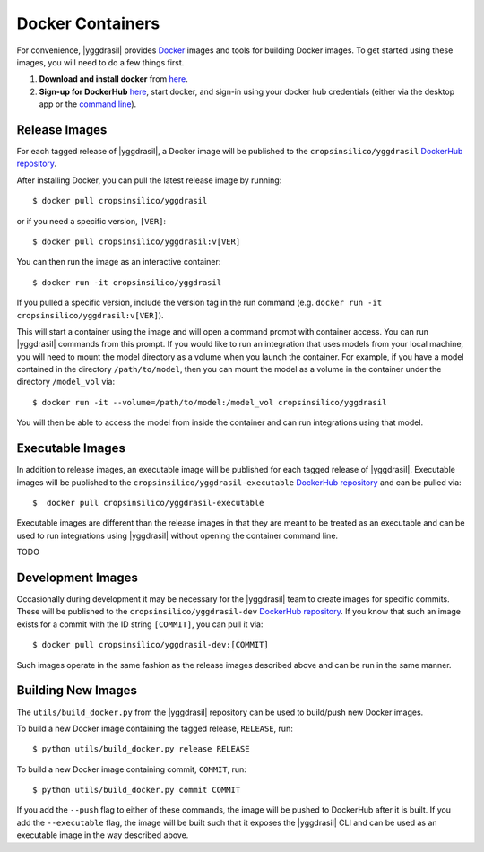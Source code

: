 .. _docker_rst:


Docker Containers
=================

For convenience, |yggdrasil| provides `Docker <https://www.docker.com/>`_ images and tools for building Docker images. To get started using these images, you will need to do a few things first.

#. **Download and install docker** from `here <https://docs.docker.com/get-docker/>`_.
#. **Sign-up for DockerHub** `here <https://hub.docker.com/>`_, start docker, and sign-in using your docker hub credentials (either via the desktop app or the `command line <https://docs.docker.com/engine/reference/commandline/login/>`_).

Release Images
--------------

For each tagged release of |yggdrasil|, a Docker image will be published to the ``cropsinsilico/yggdrasil`` `DockerHub repository <https://hub.docker.com/repository/docker/cropsinsilico/yggdrasil>`_.

After installing Docker, you can pull the latest release image by running::

  $ docker pull cropsinsilico/yggdrasil

or if you need a specific version, ``[VER]``::

  $ docker pull cropsinsilico/yggdrasil:v[VER]

You can then run the image as an interactive container::

  $ docker run -it cropsinsilico/yggdrasil

If you pulled a specific version, include the version tag in the run command (e.g. ``docker run -it cropsinsilico/yggdrasil:v[VER]``).

This will start a container using the image and will open a command prompt with container access. You can run |yggdrasil| commands from this prompt. If you would like to run an integration that uses models from your local machine, you will need to mount the model directory as a volume when you launch the container. For example, if you have a model contained in the directory ``/path/to/model``, then you can mount the model as a volume in the container under the directory ``/model_vol`` via::

  $ docker run -it --volume=/path/to/model:/model_vol cropsinsilico/yggdrasil

You will then be able to access the model from inside the container and can run integrations using that model.
  

Executable Images
-----------------

In addition to release images, an executable image will be published for each tagged release of |yggdrasil|. Executable images will be published to the ``cropsinsilico/yggdrasil-executable`` `DockerHub repository <https://hub.docker.com/repository/docker/cropsinsilico/yggdrasil-executable>`_ and can be pulled via::

  $  docker pull cropsinsilico/yggdrasil-executable

Executable images are different than the release images in that they are meant to be treated as an executable and can be used to run integrations using |yggdrasil| without opening the container command line.

TODO


Development Images
------------------

Occasionally during development it may be necessary for the |yggdrasil| team to create images for specific commits. These will be published to the ``cropsinsilico/yggdrasil-dev`` `DockerHub repository <https://hub.docker.com/repository/docker/cropsinsilico/yggdrasil-dev>`_. If you know that such an image exists for a commit with the ID string ``[COMMIT]``, you can pull it via::

  $ docker pull cropsinsilico/yggdrasil-dev:[COMMIT]

Such images operate in the same fashion as the release images described above and can be run in the same manner.


Building New Images
-------------------

The ``utils/build_docker.py`` from the |yggdrasil| repository can be used to build/push new Docker images.


To build a new Docker image containing the tagged release, ``RELEASE``, run::

  $ python utils/build_docker.py release RELEASE

To build a new Docker image containing commit, ``COMMIT``, run::

  $ python utils/build_docker.py commit COMMIT

If you add the ``--push`` flag to either of these commands, the image will be pushed to DockerHub after it is built. If you add the ``--executable`` flag, the image will be built such that it exposes the |yggdrasil| CLI and can be used as an executable image in the way described above.
